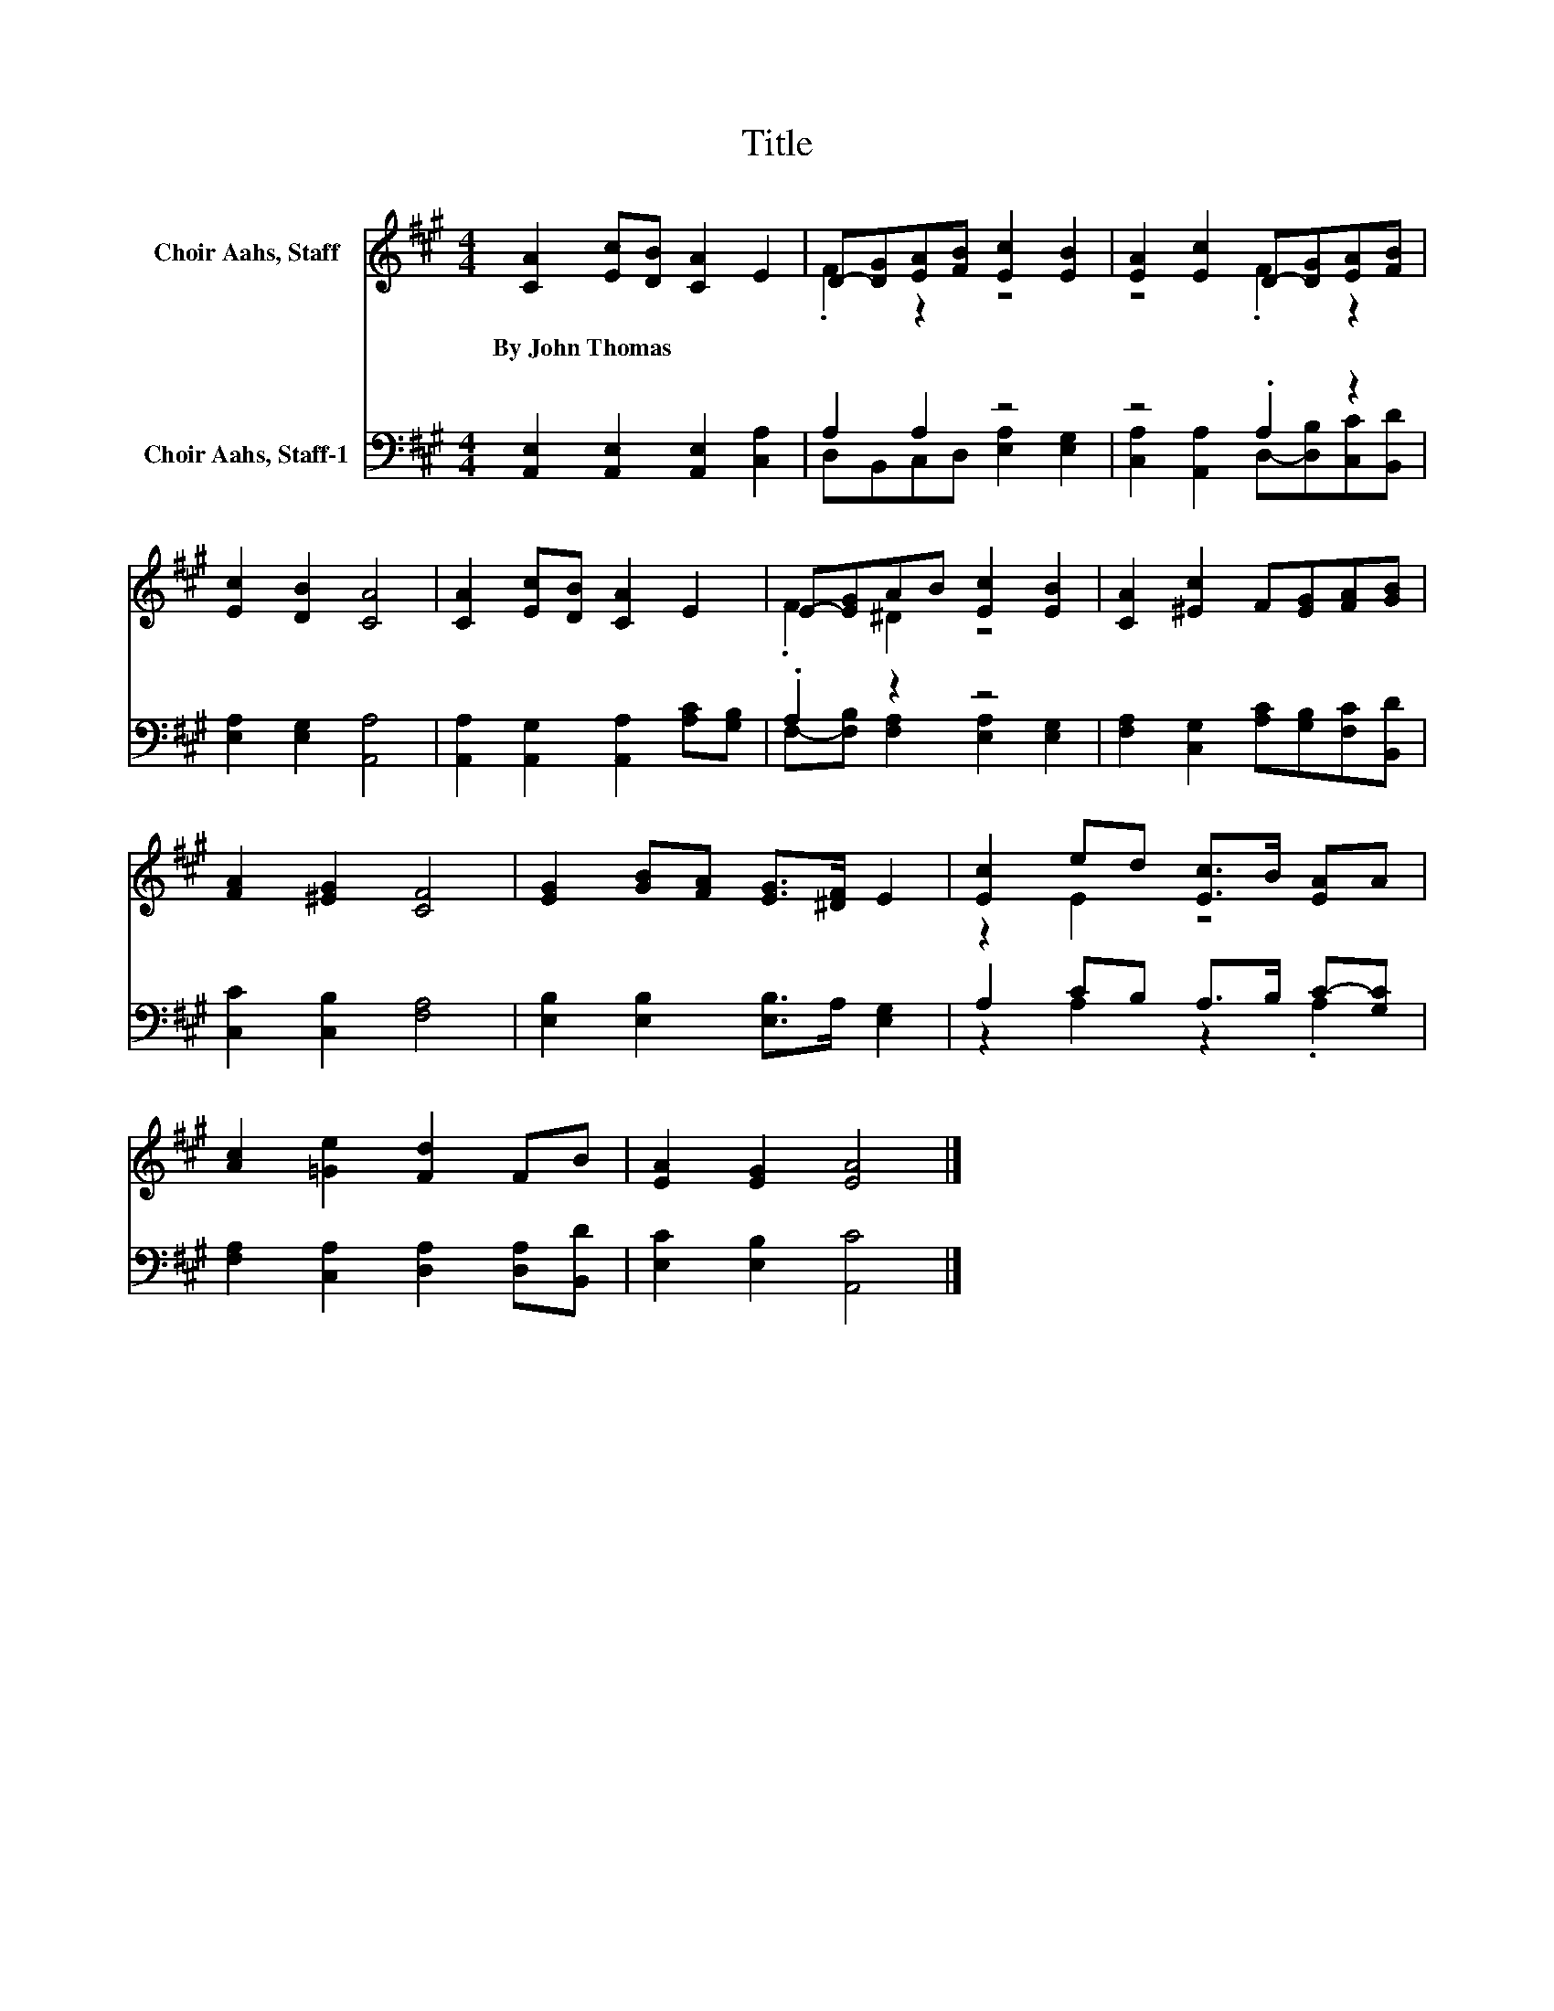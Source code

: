 X:1
T:Title
%%score ( 1 2 ) ( 3 4 )
L:1/8
M:4/4
K:A
V:1 treble nm="Choir Aahs, Staff"
V:2 treble 
V:3 bass nm="Choir Aahs, Staff-1"
V:4 bass 
V:1
 [CA]2 [Ec][DB] [CA]2 E2 | D-[DG][EA][FB] [Ec]2 [EB]2 | [EA]2 [Ec]2 D-[DG][EA][FB] | %3
w: By~John~Thomas * * * *|||
 [Ec]2 [DB]2 [CA]4 | [CA]2 [Ec][DB] [CA]2 E2 | E-[EG]AB [Ec]2 [EB]2 | [CA]2 [^Ec]2 F[EG][FA][GB] | %7
w: ||||
 [FA]2 [^EG]2 [CF]4 | [EG]2 [GB][FA] [EG]>[^DF] E2 | [Ec]2 ed [Ec]>B [EA]A | %10
w: |||
 [Ac]2 [=Ge]2 [Fd]2 FB | [EA]2 [EG]2 [EA]4 |] %12
w: ||
V:2
 x8 | .F2 z2 z4 | z4 .F2 z2 | x8 | x8 | .F2 ^D2 z4 | x8 | x8 | x8 | z2 E2 z4 | x8 | x8 |] %12
V:3
 [A,,E,]2 [A,,E,]2 [A,,E,]2 [C,A,]2 | A,2 A,2 z4 | z4 .A,2 z2 | [E,A,]2 [E,G,]2 [A,,A,]4 | %4
 [A,,A,]2 [A,,G,]2 [A,,A,]2 [A,C][G,B,] | .A,2 z2 z4 | [F,A,]2 [C,G,]2 [A,C][G,B,][F,C][B,,D] | %7
 [C,C]2 [C,B,]2 [F,A,]4 | [E,B,]2 [E,B,]2 [E,B,]>A, [E,G,]2 | A,2 CB, A,>B, C-[G,C] | %10
 [F,A,]2 [C,A,]2 [D,A,]2 [D,A,][B,,D] | [E,C]2 [E,B,]2 [A,,C]4 |] %12
V:4
 x8 | D,B,,C,D, [E,A,]2 [E,G,]2 | [C,A,]2 [A,,A,]2 D,-[D,B,][C,C][B,,D] | x8 | x8 | %5
 F,-[F,B,] [F,A,]2 [E,A,]2 [E,G,]2 | x8 | x8 | x8 | z2 A,2 z2 .A,2 | x8 | x8 |] %12

